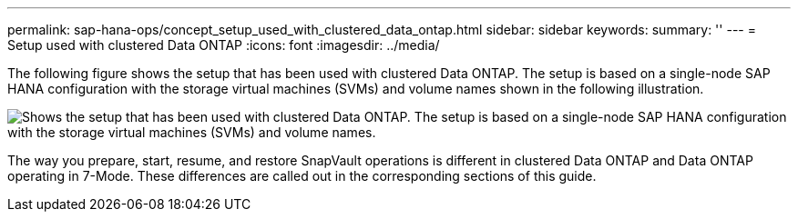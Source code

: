 ---
permalink: sap-hana-ops/concept_setup_used_with_clustered_data_ontap.html
sidebar: sidebar
keywords: 
summary: ''
---
= Setup used with clustered Data ONTAP
:icons: font
:imagesdir: ../media/

The following figure shows the setup that has been used with clustered Data ONTAP. The setup is based on a single-node SAP HANA configuration with the storage virtual machines (SVMs) and volume names shown in the following illustration.

image::../media/sap_hana_cdot_setup.gif[Shows the setup that has been used with clustered Data ONTAP. The setup is based on a single-node SAP HANA configuration with the storage virtual machines (SVMs) and volume names.]

The way you prepare, start, resume, and restore SnapVault operations is different in clustered Data ONTAP and Data ONTAP operating in 7-Mode. These differences are called out in the corresponding sections of this guide.
